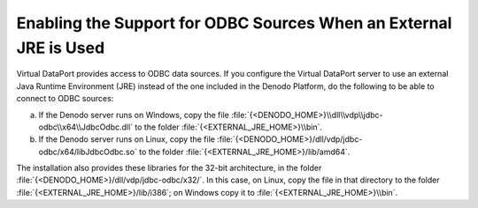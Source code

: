 ====================================================================================
Enabling the Support for ODBC Sources When an External JRE is Used
====================================================================================

Virtual DataPort provides access to ODBC data sources. If you configure the Virtual DataPort server to use an external Java Runtime Environment (JRE) instead of the one included in the Denodo Platform, do the following to be able to connect to ODBC sources:

a. If the Denodo server runs on Windows, copy the file :file:`{<DENODO_HOME>}\\dll\\vdp\\jdbc-odbc\\x64\\JdbcOdbc.dll` to the folder :file:`{<EXTERNAL_JRE_HOME>}\\bin`.
b. If the Denodo server runs on Linux, copy the file :file:`{<DENODO_HOME>}/dll/vdp/jdbc-odbc/x64/libJdbcOdbc.so` to the folder :file:`{<EXTERNAL_JRE_HOME>}/lib/amd64`.

The installation also provides these libraries for the 32-bit architecture, in the folder :file:`{<DENODO_HOME>}/dll/vdp/jdbc-odbc/x32/`. In this case, on Linux, copy the file in that directory to the folder :file:`{<EXTERNAL_JRE_HOME>}/lib/i386`; on Windows copy it to :file:`{<EXTERNAL_JRE_HOME>}\\bin`.